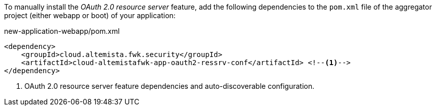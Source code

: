 
:fragment:

To manually install the _OAuth 2.0 resource server_ feature, add the following dependencies to the `pom.xml` file of the aggregator project (either webapp or boot) of your application:

[source,xml]
.new-application-webapp/pom.xml
----
<dependency>
    <groupId>cloud.altemista.fwk.security</groupId>
    <artifactId>cloud-altemistafwk-app-oauth2-ressrv-conf</artifactId> <!--1-->
</dependency>
----
<1> OAuth 2.0 resource server feature dependencies and auto-discoverable configuration.
